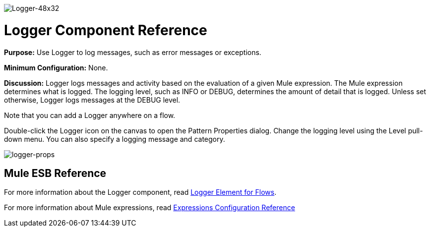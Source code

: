 image:Logger-48x32.png[Logger-48x32]

= Logger Component Reference

*Purpose:* Use Logger to log messages, such as error messages or exceptions.

*Minimum Configuration:* None.

*Discussion:* Logger logs messages and activity based on the evaluation of a given Mule expression. The Mule expression determines what is logged. The logging level, such as INFO or DEBUG, determines the amount of detail that is logged. Unless set otherwise, Logger logs messages at the DEBUG level.

Note that you can add a Logger anywhere on a flow.

Double-click the Logger icon on the canvas to open the Pattern Properties dialog. Change the logging level using the Level pull-down menu. You can also specify a logging message and category.

image:logger-props.png[logger-props]

== Mule ESB Reference

For more information about the Logger component, read link:/documentation-3.2/display/32X/Logger+Element+for+Flows[Logger Element for Flows].

For more information about Mule expressions, read link:/documentation-3.2/display/32X/Expressions+Configuration+Reference[Expressions Configuration Reference]
